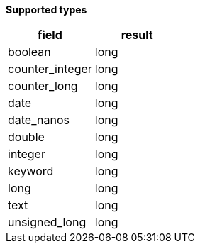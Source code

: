 // This is generated by ESQL's AbstractFunctionTestCase. Do no edit it. See ../README.md for how to regenerate it.

*Supported types*

[%header.monospaced.styled,format=dsv,separator=|]
|===
field | result
boolean | long
counter_integer | long
counter_long | long
date | long
date_nanos | long
double | long
integer | long
keyword | long
long | long
text | long
unsigned_long | long
|===
